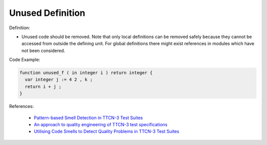 Unused Definition
^^^^^
Definition:

* Unused code should be removed. Note that only local definitions can be removed safely because they cannot be accessed from outside the defining unit. For global definitions there might exist references in modules which have not been considered.


Code Example:

.. code-block:: pseudo

  function unused_f ( in integer i ) return integer {
    var integer j := 4 2 , k ;
    return i + j ;
  }

References:

 * `Pattern-based Smell Detection in TTCN-3 Test Suites <http://citeseerx.ist.psu.edu/viewdoc/download?doi=10.1.1.144.6997&rep=rep1&type=pdf>`_
 * `An approach to quality engineering of TTCN-3 test specifications <https://link.springer.com/article/10.1007/s10009-008-0075-0>`_
 * `Utilising Code Smells to Detect Quality Problems in TTCN-3 Test Suites <https://link.springer.com/chapter/10.1007/978-3-540-73066-8_16>`_


